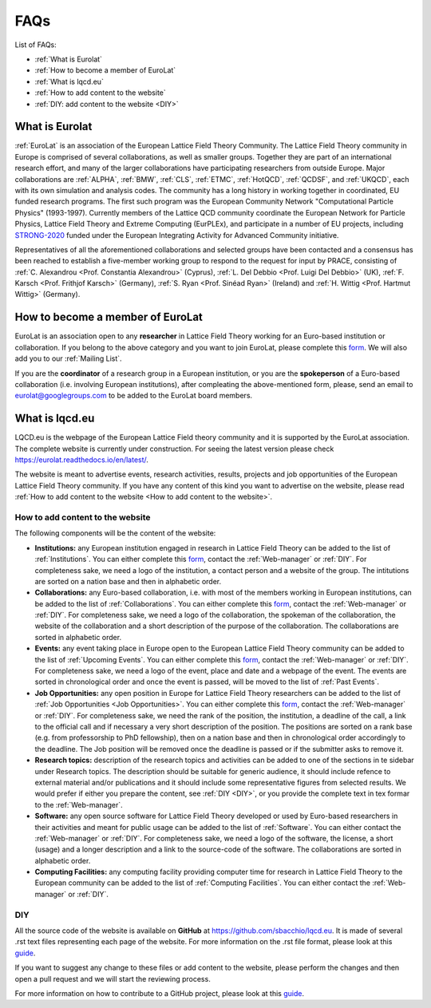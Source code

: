 
FAQs
====

List of FAQs:

- :ref:`What is Eurolat`
- :ref:`How to become a member of EuroLat`
- :ref:`What is lqcd.eu`
- :ref:`How to add content to the website`
- :ref:`DIY: add content to the website <DIY>`
  
What is Eurolat
---------------
:ref:`EuroLat` is an association of the European Lattice Field Theory Community.
The Lattice Field Theory community in Europe is comprised of several collaborations, as well as smaller groups.
Together they are part of an international research effort, and many of the larger collaborations have
participating researchers from outside Europe. Major collaborations are :ref:`ALPHA`,
:ref:`BMW`, :ref:`CLS`, :ref:`ETMC`, :ref:`HotQCD`, :ref:`QCDSF`, and :ref:`UKQCD`, each with its own simulation and analysis codes. The community has a long
history in working together in coordinated, EU funded research programs. The first such program was the
European Community Network "Computational Particle Physics" (1993-1997). Currently members of the
Lattice QCD community coordinate the European Network for Particle Physics, Lattice Field Theory and
Extreme Computing (EurPLEx), and participate in a number of EU projects, including `STRONG-2020 <http://www.strong-2020.eu/>`_ funded
under the European Integrating Activity for Advanced Community initiative.

Representatives of all the aforementioned collaborations and selected groups have been contacted and
a consensus has been reached to establish a five-member working group to respond to the request for
input by PRACE, consisting of :ref:`C. Alexandrou <Prof. Constantia Alexandrou>` (Cyprus),
:ref:`L. Del Debbio <Prof. Luigi Del Debbio>` (UK), :ref:`F. Karsch <Prof. Frithjof Karsch>` (Germany),
:ref:`S. Ryan <Prof. Sinéad Ryan>` (Ireland) and :ref:`H. Wittig <Prof. Hartmut Wittig>` (Germany).


How to become a member of EuroLat
---------------------------------

EuroLat is an association open to any **researcher** in Lattice Field Theory working for an Euro-based institution or collaboration.
If you belong to the above category and you want to join EuroLat, please complete this `form <https://docs.google.com/forms/d/e/1FAIpQLSd6mpUmYDChqECVvtBKgrT2_JOeBkP5DlBAVlhY_Ohdkv18ag/viewform>`_. We will also add you to our :ref:`Mailing List`.

If you are the **coordinator** of a research group in a European institution, or you are the **spokeperson**
of a Euro-based collaboration (i.e. involving European institutions), after compleating the above-mentioned form, please, send an email to eurolat@googlegroups.com to be added to the EuroLat board members.


What is lqcd.eu
---------------

LQCD.eu is the webpage of the European Lattice Field theory community and it is supported by the EuroLat association. The complete website is currently under construction. For seeing the latest version please check https://eurolat.readthedocs.io/en/latest/.

The website is meant to advertise events, research activities, results, projects and job opportunities
of the European Lattice Field Theory community. If you have any content of this kind you want to advertise on the
website, please read :ref:`How to add content to the website <How to add content to the website>`.


How to add content to the website
^^^^^^^^^^^^^^^^^^^^^^^^^^^^^^^^^

The following components will be the content of the website:

- **Institutions:** any European institution engaged in research in Lattice Field Theory can be added
  to the list of :ref:`Institutions`. You can either complete this `form <https://docs.google.com/forms/d/e/1FAIpQLSewa7fimzLeaXI0ds0im74AkaTS6TNYSBs9W7qLz32uaYqYlw/viewform>`_, contact the :ref:`Web-manager` or
  :ref:`DIY`. For completeness sake, we need a logo of the institution, a contact person and
  a website of the group. The intitutions are sorted on a nation base and then in alphabetic
  order.
  
- **Collaborations:** any Euro-based collaboration, i.e. with most of the members working in European
  institutions, can be added to the list of :ref:`Collaborations`. You can either complete this `form <https://docs.google.com/forms/d/1Fq5kP24L1Z8FOuOAym5QePac9fMfeCVebG6TXodA7Yw/viewform>`_,
  contact the :ref:`Web-manager` or :ref:`DIY`. For completeness sake, we need a logo of
  the collaboration, the spokeman of the collaboration, the website of the collaboration and a short
  description of the purpose of the collaboration. The collaborations are sorted in alphabetic
  order.

- **Events:** any event taking place in Europe open to the European Lattice Field Theory community
  can be added to the list of :ref:`Upcoming Events`. You can either complete this `form <https://docs.google.com/forms/d/15Pn_O6kPb-uxnjWV_LYq1MfsK3T6JZMDqufS1x3KBAw/viewform>`_,
  contact the :ref:`Web-manager` or :ref:`DIY`. For completeness sake, we need a logo of
  the event, place and date and a webpage of the event. The events are sorted in chronological
  order and once the event is passed, will be moved to the list of :ref:`Past Events`.

- **Job Opportunities:** any open position in Europe for Lattice Field Theory researchers can be added to the list
  of :ref:`Job Opportunities <Job Opportunities>`. You can either complete this `form <https://docs.google.com/forms/d/1DvUdgoFJI02AGixsOPFjJs7mjjcz2bGo7wmx1gcf4Ng/viewform>`_, contact the :ref:`Web-manager` or
  :ref:`DIY`. For completeness sake, we need the rank of the position, the institution, a deadline
  of the call, a link to the official call and if necessary a very short description of the position.
  The positions are sorted on a rank base (e.g. from professorship to PhD fellowship), then
  on a nation base and then in chronological order accordingly to the deadline. The Job position will
  be removed once the deadline is passed or if the submitter asks to remove it.

- **Research topics:** description of the research topics and activities can be added to one of
  the sections in te sidebar under Research topics. The description should be suitable for generic
  audience, it should include refence to external material and/or publications and it should include
  some representative figures from selected results. We would prefer if either you prepare the content,
  see :ref:`DIY <DIY>`, or you provide the complete text in tex formar to the :ref:`Web-manager`. 

- **Software:** any open source software for Lattice Field Theory developed or used by Euro-based
  researchers in their activities and meant for public usage can be added to the list of :ref:`Software`.
  You can either contact the :ref:`Web-manager` or :ref:`DIY`. For completeness sake, we need a logo of
  the software, the license, a short (usage) and a longer description and a link to the source-code of
  the software. The collaborations are sorted in alphabetic order.

- **Computing Facilities:** any computing facility providing computer time for research in
  Lattice Field Theory to the European community can be added to the list of :ref:`Computing Facilities`. You can either contact the :ref:`Web-manager` or :ref:`DIY`.


DIY
^^^

All the source code of the website is available on **GitHub** at https://github.com/sbacchio/lqcd.eu.
It is made of several .rst text files representing each page of the website.
For more information on the .rst file format, please look at this
`guide <https://docutils.sourceforge.io/docs/user/rst/quickref.html>`_.

If you want to suggest any change to these files or add content
to the website, please perform the changes and then open a pull request and we will start
the reviewing process.

For more information on how to contribute to a GitHub project, please look at this
`guide <https://akrabat.com/the-beginners-guide-to-contributing-to-a-github-project/>`_.

